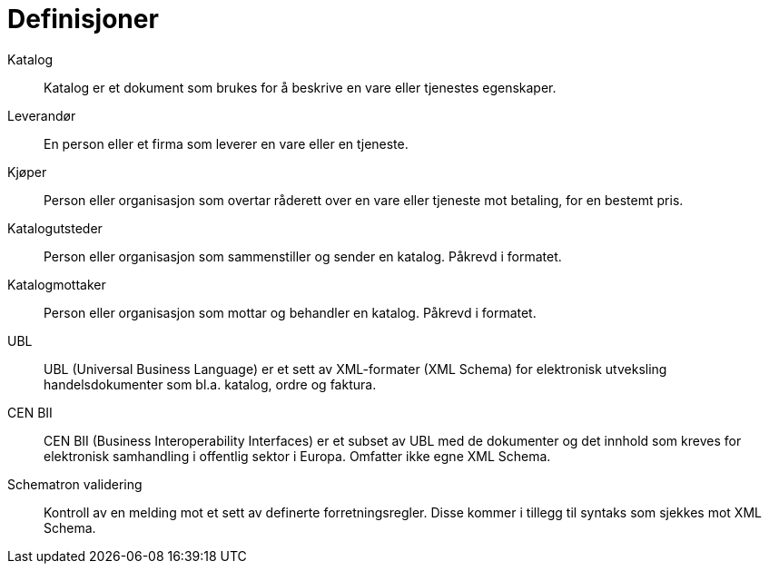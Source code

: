 # Definisjoner

Katalog::
Katalog er et dokument som brukes for å beskrive en vare eller tjenestes egenskaper.

Leverandør::
En person eller et firma som leverer en vare eller en tjeneste.

Kjøper::
Person eller organisasjon som overtar råderett over en vare eller tjeneste mot betaling, for en bestemt pris.

Katalogutsteder::
Person eller organisasjon som sammenstiller og sender en katalog. Påkrevd i formatet.

Katalogmottaker::
Person eller organisasjon som mottar og behandler en katalog. Påkrevd i formatet.

UBL::
UBL (Universal Business Language) er et sett av XML-formater (XML Schema) for elektronisk utveksling handelsdokumenter som bl.a. katalog, ordre og faktura.

CEN BII::
CEN BII (Business Interoperability Interfaces) er et subset av UBL med de dokumenter og det innhold som kreves for elektronisk samhandling i offentlig sektor i Europa. Omfatter ikke egne XML Schema.

Schematron validering::
Kontroll av en melding mot et sett av definerte forretningsregler. Disse kommer i tillegg til syntaks som sjekkes mot XML Schema.
